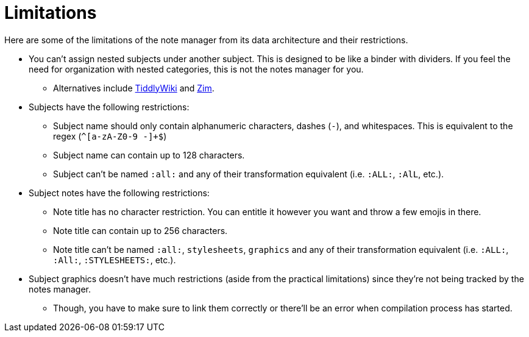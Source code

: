 = Limitations

Here are some of the limitations of the note manager from its data
architecture and their restrictions.

* You can't assign nested subjects under another subject. This is designed
to be like a binder with dividers. If you feel the need for organization with
nested categories, this is not the notes manager for you.

** Alternatives include https://tiddlywiki.com/[TiddlyWiki] and
https://zim-wiki.org/[Zim].

* Subjects have the following restrictions:

** Subject name should only contain alphanumeric characters, dashes (`-`),
and whitespaces. This is equivalent to the regex (`^[a-zA-Z0-9 -]+$`)

** Subject name can contain up to 128 characters.

** Subject can't be named `:all:` and any of their transformation
equivalent (i.e. `:ALL:`, `:AlL`, etc.).

* Subject notes have the following restrictions:

** Note title has no character restriction. You can entitle it however
you want and throw a few emojis in there.

** Note title can contain up to 256 characters.

** Note title can't be named `:all:`, `stylesheets`, `graphics` and any
of their transformation equivalent (i.e. `:ALL:`, `:All:`, `:STYLESHEETS:`, etc.).

* Subject graphics doesn't have much restrictions (aside from the practical
limitations) since they're not being tracked by the notes manager.

** Though, you have to make sure to link them correctly or there'll be an
error when compilation process has started.